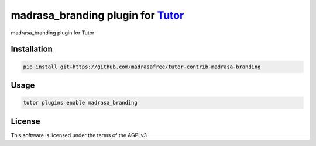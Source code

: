 madrasa_branding plugin for `Tutor <https://docs.tutor.edly.io>`__
##################################################################

madrasa_branding plugin for Tutor


Installation
************

.. code-block:: bash

    pip install git+https://github.com/madrasafree/tutor-contrib-madrasa-branding

Usage
*****

.. code-block:: bash

    tutor plugins enable madrasa_branding


License
*******

This software is licensed under the terms of the AGPLv3.
